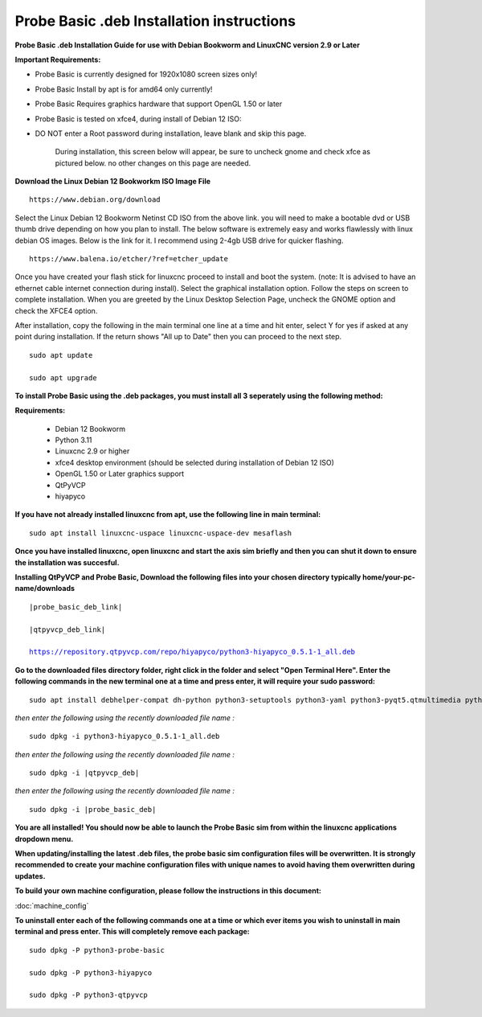 ==========================================
Probe Basic .deb Installation instructions
==========================================


**Probe Basic .deb Installation Guide for use with Debian Bookworm and LinuxCNC version 2.9 or Later**


**Important Requirements:**

- Probe Basic is currently designed for 1920x1080 screen sizes only!
- Probe Basic Install by apt is for amd64 only currently!
- Probe Basic Requires graphics hardware that support OpenGL 1.50 or later
- Probe Basic is tested on xfce4, during install of Debian 12 ISO:
- DO NOT enter a Root password during installation, leave blank and skip this page.


    During installation, this screen below will appear, be sure to uncheck gnome and check xfce as pictured below. no other changes on this page are needed.


.. image:: images/xfce_check_doc.png

**Download the Linux Debian 12 Bookworkm ISO Image File**

::

    https://www.debian.org/download


Select the Linux Debian 12 Bookworm Netinst CD ISO from the above link. you will need to make a bootable dvd or USB thumb drive depending on how you plan to install.  The below software is extremely easy and works flawlessly with linux debian OS images. Below is the link for it. I recommend using 2-4gb USB drive for quicker flashing.

::

    https://www.balena.io/etcher/?ref=etcher_update


Once you have created your flash stick for linuxcnc proceed to install and boot the system. (note: It is advised to have an ethernet cable internet connection during install).  Select the graphical installation option. Follow the steps on screen to complete installation.  When you are greeted by the Linux Desktop Selection Page, uncheck the GNOME option and check the XFCE4 option.

After installation, copy the following in the main terminal one line at a time and hit enter, select Y for yes if asked at any point during installation.  If the return shows "All up to Date" then you can proceed to the next step.

::

    sudo apt update

    sudo apt upgrade



**To install Probe Basic using the .deb packages, you must install all 3 seperately using the following method:**

**Requirements:**

    - Debian 12 Bookworm
    - Python 3.11
    - Linuxcnc 2.9 or higher
    - xfce4 desktop environment (should be selected during installation of Debian 12 ISO)
    - OpenGL 1.50 or Later graphics support
    - QtPyVCP
    - hiyapyco


**If you have not already installed linuxcnc from apt, use the following line in main terminal:**

::

    sudo apt install linuxcnc-uspace linuxcnc-uspace-dev mesaflash



**Once you have installed linuxcnc, open linuxcnc and start the axis sim briefly and then you can shut it down to ensure the installation was succesful.**


**Installing QtPyVCP and Probe Basic, Download the following files into your chosen directory typically home/your-pc-name/downloads**


.. parsed-literal::
    
    |probe_basic_deb_link|
    
    |qtpyvcp_deb_link|
    
    https://repository.qtpyvcp.com/repo/hiyapyco/python3-hiyapyco_0.5.1-1_all.deb


**Go to the downloaded files directory folder, right click in the folder and select "Open Terminal Here". Enter the following commands in the new terminal one at a time and press enter, it will require your sudo password:**

::

    sudo apt install debhelper-compat dh-python python3-setuptools python3-yaml python3-pyqt5.qtmultimedia python3-pyqt5.qtquick qml-module-qtquick-controls libqt5multimedia5-plugins python3-dev python3-docopt python3-qtpy python3-pyudev python3-psutil python3-markupsafe python3-vtk9 python3-pyqtgraph python3-simpleeval python3-jinja2 python3-deepdiff python3-sqlalchemy qttools5-dev-tools python3-serial


*then enter the following using the recently downloaded file name :*

.. parsed-literal::

    sudo dpkg -i python3-hiyapyco_0.5.1-1_all.deb


*then enter the following using the recently downloaded file name :*

.. parsed-literal::

    sudo dpkg -i |qtpyvcp_deb|


*then enter the following using the recently downloaded file name :*

.. parsed-literal::

    sudo dpkg -i |probe_basic_deb|


**You are all installed!  You should now be able to launch the Probe Basic sim from within the linuxcnc applications dropdown menu.**


**When updating/installing the latest .deb files, the probe basic sim configuration files will be overwritten.  It is strongly recommended to create your machine configuration files with unique names to avoid having them overwritten during updates.**


**To build your own machine configuration, please follow the instructions in this document:**


:doc:`machine_config`


**To uninstall enter each of the following commands one at a time or which ever items you wish to uninstall in main terminal and press enter. This will completely remove each package:**

::

    sudo dpkg -P python3-probe-basic

    sudo dpkg -P python3-hiyapyco

    sudo dpkg -P python3-qtpyvcp



